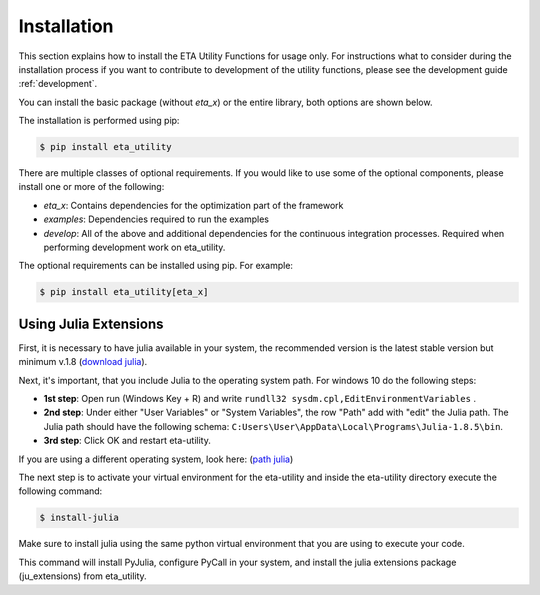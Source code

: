 .. _install:

Installation
============

This section explains how to install the ETA Utility Functions for usage only. For instructions
what to consider during the installation process if you want to contribute to development of
the utility functions, please see the development guide :ref:`development`.

You can install the basic package (without *eta_x*) or the entire library, both options are
shown below.

The installation is performed using pip:

.. code-block:: console

   $ pip install eta_utility

There are multiple classes of optional requirements. If you would like to use some of the optional components, please install one or more of the following:

- *eta_x*: Contains dependencies for the optimization part of the framework
- *examples*: Dependencies required to run the examples
- *develop*: All of the above and additional dependencies for the continuous integration processes. Required when performing development work on eta_utility.

The optional requirements can be installed using pip. For example:

.. code-block:: console

   $ pip install eta_utility[eta_x]

.. _install_julia:

Using Julia Extensions
-------------------------------------

First, it is necessary to have julia available in your system, the recommended version
is the latest stable version but minimum v.1.8 (`download julia <https://julialang.org/downloads/>`_).

Next, it's important, that you include Julia to the operating system path. For windows 10 do the following steps:

- **1st step**: Open run (Windows Key + R) and write ``rundll32 sysdm.cpl,EditEnvironmentVariables`` .
- **2nd step**: Under either "User Variables" or "System Variables", the row "Path" add with "edit" the Julia path. The Julia
  path should have the following schema: ``C:Users\User\AppData\Local\Programs\Julia-1.8.5\bin``.
- **3rd step**: Click OK and restart eta-utility.

If you are using a different operating system, look here: (`path julia <https://julialang.org/downloads/platform/#windows>`_)

The next step is to activate your virtual environment for the eta-utility
and inside the eta-utility directory execute the following command:

.. code-block::

    $ install-julia

Make sure to install julia using the same python virtual environment that you are using to execute your code.

This command will install PyJulia, configure PyCall in your system, and install the julia extensions package (ju_extensions) from eta_utility.
